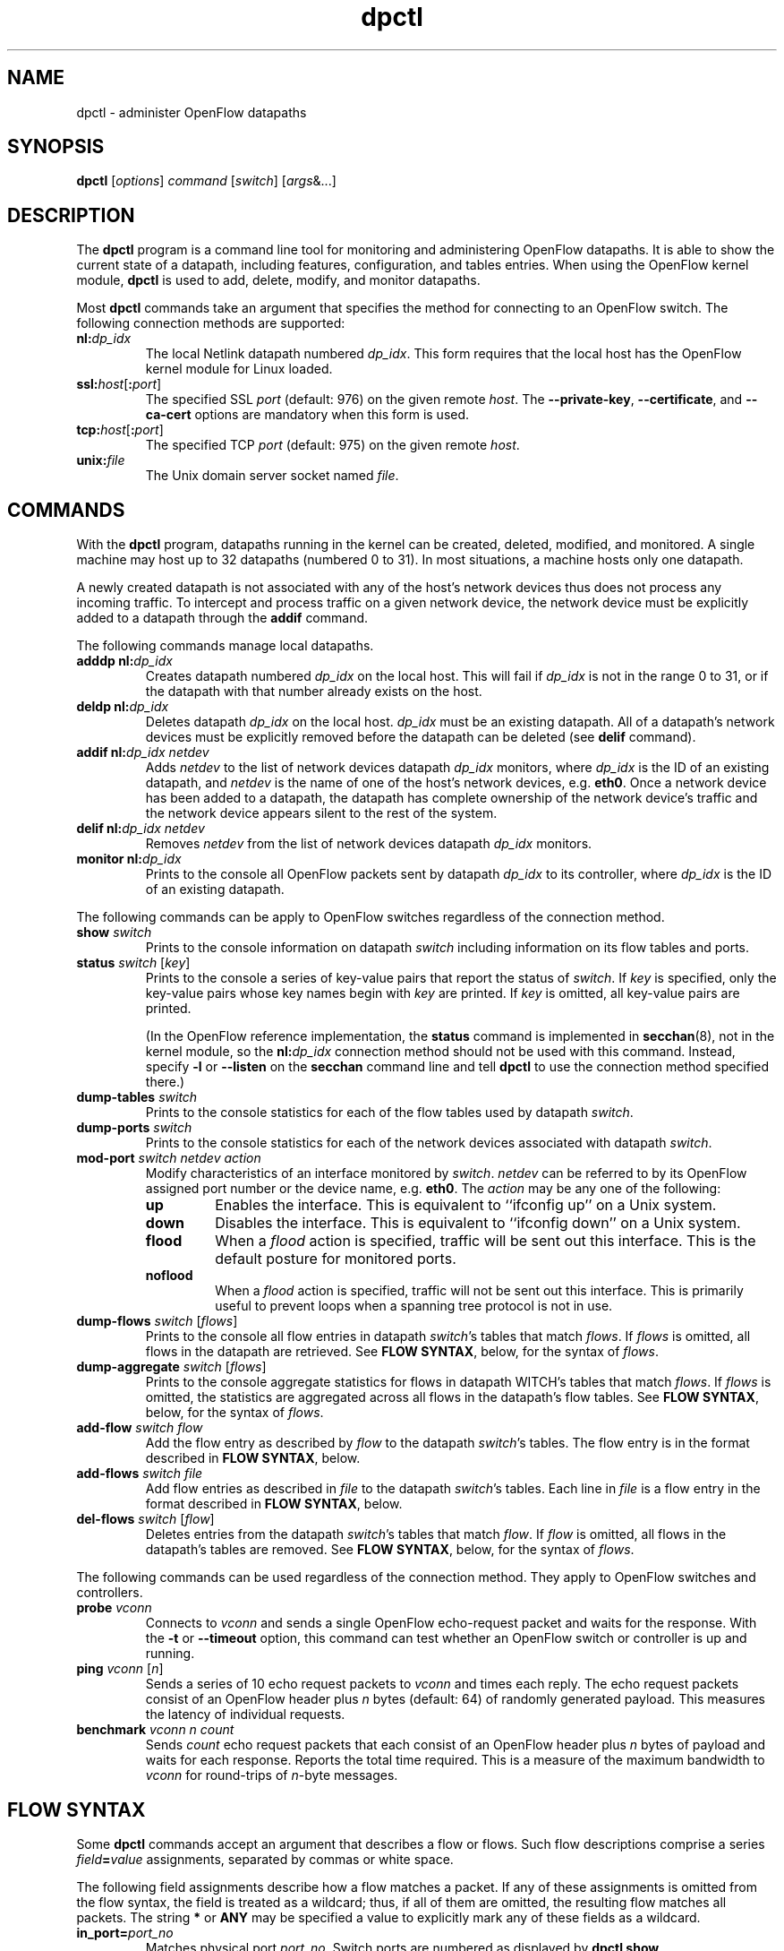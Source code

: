 .TH dpctl 8 "May 2008" "OpenFlow" "OpenFlow Manual"

.SH NAME
dpctl \- administer OpenFlow datapaths

.SH SYNOPSIS
.B dpctl
[\fIoptions\fR] \fIcommand \fR[\fIswitch\fR] [\fIargs\fR&...]

.SH DESCRIPTION
The
.B dpctl
program is a command line tool for monitoring and administering OpenFlow 
datapaths.  It is able to show the current state of a datapath,
including features, configuration, and tables entries.  When using the
OpenFlow kernel module,
.B dpctl
is used to add, delete, modify, and monitor datapaths.  

Most \fBdpctl\fR commands take an argument that specifies the
method for connecting to an OpenFlow switch.  The following connection
methods are supported:

.TP
\fBnl:\fIdp_idx\fR
The local Netlink datapath numbered \fIdp_idx\fR.  This form requires
that the local host has the OpenFlow kernel module for Linux loaded.

.TP
\fBssl:\fIhost\fR[\fB:\fIport\fR]
The specified SSL \fIport\fR (default: 976) on the given remote
\fIhost\fR.  The \fB--private-key\fR, \fB--certificate\fR, and
\fB--ca-cert\fR options are mandatory when this form is used.

.TP
\fBtcp:\fIhost\fR[\fB:\fIport\fR]
The specified TCP \fIport\fR (default: 975) on the given remote
\fIhost\fR.

.TP
\fBunix:\fIfile\fR
The Unix domain server socket named \fIfile\fR.

.SH COMMANDS

With the \fBdpctl\fR program, datapaths running in the kernel can be 
created, deleted, modified, and monitored.  A single machine may 
host up to 32 datapaths (numbered 0 to 31).  In most situations, 
a machine hosts only one datapath.

A newly created datapath is not associated with any of the
host's network devices thus does not process any incoming
traffic.  To intercept and process traffic on a given network device, the
network device must be explicitly added to a datapath through the
\fBaddif\fR command.

The following commands manage local datapaths.

.TP
\fBadddp nl:\fIdp_idx\fR
Creates datapath numbered \fIdp_idx\fR on the local host.  This will 
fail if \fIdp_idx\fR is not in the range 0 to 31, or if the datapath 
with that number already exists on the host.

.TP
\fBdeldp nl:\fIdp_idx\fR
Deletes datapath \fIdp_idx\fR on the local host.  \fIdp_idx\fR must be
an existing datapath.  All of a datapath's network devices must be
explicitly removed before the datapath can be deleted (see \fBdelif\fR
command).

.TP
\fBaddif nl:\fIdp_idx netdev\fR
Adds \fInetdev\fR to the list of network devices datapath
\fIdp_idx\fR monitors, where \fIdp_idx\fR is the ID of an existing
datapath, and \fInetdev\fR is the name of one of the host's
network devices, e.g. \fBeth0\fR.  Once a network device has been added
to a datapath, the datapath has complete ownership of the network device's
traffic and the network device appears silent to the rest of the system.

.TP
\fBdelif nl:\fIdp_idx netdev\fR
Removes \fInetdev\fR from the list of network devices datapath
\fIdp_idx\fR monitors.

.TP
\fBmonitor nl:\fIdp_idx\fR
Prints to the console all OpenFlow packets sent by datapath
\fIdp_idx\fR to its controller, where \fIdp_idx\fR is the ID of an
existing datapath.

.PP
The following commands can be apply to OpenFlow switches regardless of
the connection method.

.TP
\fBshow \fIswitch\fR
Prints to the console information on datapath \fIswitch\fR including
information on its flow tables and ports.

.TP
\fBstatus \fIswitch\fR [\fIkey\fR]
Prints to the console a series of key-value pairs that report the
status of \fIswitch\fR.  If \fIkey\fR is specified, only the key-value
pairs whose key names begin with \fIkey\fR are printed.  If \fIkey\fR is
omitted, all key-value pairs are printed.

(In the OpenFlow reference implementation, the \fBstatus\fR command is
implemented in \fBsecchan\fR(8), not in the kernel module, so the
\fBnl:\fIdp_idx\fR connection method should not be used with this
command.  Instead, specify \fB-l\fR or \fB--listen\fR on the
\fBsecchan\fR command line and tell \fBdpctl\fR to use the connection
method specified there.)

.TP
\fBdump-tables \fIswitch\fR
Prints to the console statistics for each of the flow tables used by
datapath \fIswitch\fR.

.TP
\fBdump-ports \fIswitch\fR
Prints to the console statistics for each of the network devices
associated with datapath \fIswitch\fR.

.TP
\fBmod-port \fIswitch\fR \fInetdev\fR \fIaction\fR
Modify characteristics of an interface monitored by \fIswitch\fR.  
\fInetdev\fR can be referred to by its OpenFlow assigned port number or 
the device name, e.g. \fBeth0\fR.  The \fIaction\fR may be any one of the
following:

.RS
.IP \fBup\fR
Enables the interface.  This is equivalent to ``ifconfig up'' on a Unix
system.

.IP \fBdown\fR
Disables the interface.  This is equivalent to ``ifconfig down'' on a Unix
system.

.IP \fBflood\fR
When a \fIflood\fR action is specified, traffic will be sent out this
interface.  This is the default posture for monitored ports.

.IP \fBnoflood\fR
When a \fIflood\fR action is specified, traffic will not be sent out 
this interface.  This is primarily useful to prevent loops when a
spanning tree protocol is not in use.

.RE

.TP
\fBdump-flows \fIswitch \fR[\fIflows\fR]
Prints to the console all flow entries in datapath \fIswitch\fR's
tables that match \fIflows\fR.  If \fIflows\fR is omitted, all flows
in the datapath are retrieved.  See \fBFLOW SYNTAX\fR, below, for the
syntax of \fIflows\fR.

.TP
\fBdump-aggregate \fIswitch \fR[\fIflows\fR]
Prints to the console aggregate statistics for flows in datapath
\fSWITCH\fR's tables that match \fIflows\fR.  If \fIflows\fR is omitted, 
the statistics are aggregated across all flows in the datapath's flow
tables.  See \fBFLOW SYNTAX\fR, below, for the syntax of \fIflows\fR.

.TP
\fBadd-flow \fIswitch flow\fR
Add the flow entry as described by \fIflow\fR to the datapath \fIswitch\fR's 
tables.  The flow entry is in the format described in \fBFLOW SYNTAX\fR, 
below.

.TP
\fBadd-flows \fIswitch file\fR
Add flow entries as described in \fIfile\fR to the datapath \fIswitch\fR's 
tables.  Each line in \fIfile\fR is a flow entry in the format
described in \fBFLOW SYNTAX\fR, below.

.TP
\fBdel-flows \fIswitch \fR[\fIflow\fR]
Deletes entries from the datapath \fIswitch\fR's tables that match
\fIflow\fR.  If \fIflow\fR is omitted, all flows in the datapath's
tables are removed.  See \fBFLOW SYNTAX\fR, below, for the syntax of
\fIflows\fR.

.PP
The following commands can be used regardless of the connection
method.  They apply to OpenFlow switches and controllers.

.TP
\fBprobe \fIvconn\fR
Connects to \fIvconn\fR and sends a single OpenFlow echo-request
packet and waits for the response.  With the \fB-t\fR or
\fB--timeout\fR option, this command can test whether an OpenFlow
switch or controller is up and running.

.TP
\fBping \fIvconn \fR[\fIn\fR]
Sends a series of 10 echo request packets to \fIvconn\fR and times
each reply.  The echo request packets consist of an OpenFlow header
plus \fIn\fR bytes (default: 64) of randomly generated payload.  This
measures the latency of individual requests.

.TP
\fBbenchmark \fIvconn n count\fR
Sends \fIcount\fR echo request packets that each consist of an
OpenFlow header plus \fIn\fR bytes of payload and waits for each
response.  Reports the total time required.  This is a measure of the
maximum bandwidth to \fIvconn\fR for round-trips of \fIn\fR-byte
messages.

.SH "FLOW SYNTAX"

Some \fBdpctl\fR commands accept an argument that describes a flow or
flows.  Such flow descriptions comprise a series
\fIfield\fB=\fIvalue\fR assignments, separated by commas or white
space.

The following field assignments describe how a flow matches a packet.
If any of these assignments is omitted from the flow syntax, the field
is treated as a wildcard; thus, if all of them are omitted, the
resulting flow matches all packets.  The string \fB*\fR or \fBANY\fR
may be specified a value to explicitly mark any of these fields as a
wildcard.

.IP \fBin_port=\fIport_no\fR
Matches physical port \fIport_no\fR.  Switch ports are numbered as
displayed by \fBdpctl show\fR.

.IP \fBdl_vlan=\fIvlan\fR
Matches IEEE 802.1q virtual LAN tag \fIvlan\fR.  Specify \fB0xffff\fR
as \fIvlan\fR to match packets that are not tagged with a virtual LAN;
otherwise, specify a number between 0 and 4095, inclusive, as the
12-bit VLAN ID to match.

.IP \fBdl_src=\fImac\fR
Matches Ethernet source address \fImac\fR, which should be specified
as 6 pairs of hexadecimal digits delimited by colons,
e.g. \fB00:0A:E4:25:6B:B0\fR.

.IP \fBdl_dst=\fImac\fR
Matches Ethernet destination address \fImac\fR.

.IP \fBdl_type=\fIethertype\fR
Matches Ethernet protocol type \fIethertype\fR, which should be
specified as a integer between 0 and 65535, inclusive, either in
decimal or as a hexadecimal number prefixed by \fB0x\fR,
e.g. \fB0x0806\fR to match ARP packets.

.IP \fBnw_src=\fIip\fR[\fB/\fInetmask\fR]
Matches IPv4 source address \fIip\fR, which should be specified as an
IP address or host name, e.g. \fB192.168.1.1\fR or
\fBwww.example.com\fR.  The optional \fInetmask\fR allows matching
only on an IPv4 address prefix.  It may be specified as a dotted quad
(e.g. \fB192.168.1.0/255.255.255.0\fR) or as a count of bits
(e.g. \fB192.168.1.0/24\fR).

.IP \fBnw_dst=\fIip\fR[\fB/\fInetmask\fR]
Matches IPv4 destination address \fIip\fR.

.IP \fBnw_proto=\fIproto\fR
Matches IP protocol type \fIproto\fR, which should be specified as a
decimal number between 0 and 255, inclusive, e.g. 6 to match TCP
packets.

.IP \fBtp_src=\fIport\fR
Matches UDP or TCP source port \fIport\fR, which should be specified
as a decimal number between 0 and 65535, inclusive, e.g. 80 to match
packets originating from a HTTP server.

.IP \fBtp_dst=\fIport\fR
Matches UDP or TCP destination port \fIport\fR.

.PP
The following shorthand notations are also available:

.IP \fBip\fR
Same as \fBdl_type=0x0800\fR.

.IP \fBicmp\fR
Same as \fBdl_type=0x0800,nw_proto=1\fR.

.IP \fBtcp\fR
Same as \fBdl_type=0x0800,nw_proto=6\fR.

.IP \fBudp\fR
Same as \fBdl_type=0x0800,nw_proto=17\fR.

.IP \fBarp\fR
Same as \fBdl_type=0x0806\fR.

.PP
The \fBadd-flow\fR and \fBadd-flows\fR commands require an additional field:

.IP \fIactions\fB=\fItarget\fR[\fB,\fItarget\fR...]\fR
Specifies a comma-separated list of actions to take on a packet when the 
flow entry matches.  The \fItarget\fR may be a decimal port number 
designating the physical port on which to output the packet, or one of 
the following keywords:

.RS
.IP \fBoutput\fR:\fIport\fR
Outputs the packet on the port specified by \fIport\fR.

.IP \fBnormal\fR
Subjects the packet to the device's normal L2/L3 processing.  (This
action is not implemented by all OpenFlow switches.)

.IP \fBflood\fR
Outputs the packet on all switch physical ports other than the port on
which it was received and any ports on which flooding is disabled
(typically, these would be ports disabled by the IEEE 802.1D spanning
tree protocol).

.IP \fBall\fR
Outputs the packet on all switch physical ports other than the port on
which it was received.

.IP \fBcontroller\fR:\fImax_len\fR
Sends the packet to the OpenFlow controller as a ``packet in''
message.  If \fImax_len\fR is a number, then it specifies the maximum
number of bytes that should be sent.  If \fImax_len\fR is \fBALL\fR or
omitted, then the entire packet is sent.

.IP \fBlocal\fR
Outputs the packet on the ``local port,'' which corresponds to the
\fBof\fIn\fR network device (see \fBCONTACTING THE CONTROLLER\fR in
\fBsecchan\fR(8) for information on the \fBof\fIn\fR network device).

.IP \fBmod_vlan\fR:\fIvlan_id\fR
Modifies the VLAN tag on a packet.  If \fIvlan_id\fR is a number, then 
the VLAN tag is added or modified as necessary to match the value 
specified.  If \fIvlan_id\fR is \fBSTRIP\fR, then the VLAN tag is 
stripped from the packet if one is present.  (This action is not 
implemented by all OpenFlow switches.)
.RE

.IP
(The OpenFlow protocol supports other actions that \fBdpctl\fR does
not yet expose to the user.)

.PP
The \fBadd-flow\fR, \fBadd-flows\fR, and \fBdel-flows\fR commands
support an additional optional field:

.IP \fBpriority=\fIvalue\fR
Sets the priority of the flow to be added or deleted to \fIvalue\fR,
which should be a number between 0 and 65535, inclusive.  If this
field is not specified, it defaults to 32768.

.PP
The \fBadd-flow\fR and \fBadd-flows\fR commands support additional
optional fields:

.TP
\fBidle_timeout=\fIseconds\fR
Causes the flow to expire after the given number of seconds of
inactivity.  A value of 0 prevents a flow from expiring due to
inactivity.  The default is 60 seconds.

.IP \fBhard_timeout=\fIseconds\fR
Causes the flow to expire after the given number of seconds,
regardless of activity.  A value of 0 (the default) gives the flow no
hard expiration deadline.

.PP
The \fBdump-flows\fR and \fBdump-aggregate\fR commands support an
additional optional field:

.IP \fBtable=\fInumber\fR
If specified, limits the flows about which statistics are gathered to
those in the table with the given \fInumber\fR.  Tables are numbered
as shown by the \fBdump-tables\fR command.

If this field is not specified, or if \fInumber\fR is given as
\fB255\fR, statistics are gathered about flows from all tables.

.SH OPTIONS
.TP
\fB-t\fR, \fB--timeout=\fIsecs\fR
Limits \fBdpctl\fR runtime to approximately \fIsecs\fR seconds.  If
the timeout expires, \fBdpctl\fR will exit with a \fBSIGALRM\fR
signal.

.TP
\fB-p\fR, \fB--private-key=\fIprivkey.pem\fR
Specifies a PEM file containing the private key used as the
identity for SSL connections to a switch.

.TP
\fB-c\fR, \fB--certificate=\fIcert.pem\fR
Specifies a PEM file containing a certificate, signed by the
controller's certificate authority (CA), that certifies the
private key to identify a trustworthy controller.

.TP
\fB-C\fR, \fB--ca-cert=\fIcacert.pem\fR
Specifies a PEM file containing the CA certificate used to verify that
a switch is trustworthy.

.TP
.BR \-h ", " \-\^\-help
Prints a brief help message to the console.

.TP
\fB-v\fImodule\fR[\fB:\fIfacility\fR[\fB:\fIlevel\fR]], \fB--verbose=\fImodule\fR[\fB:\fIfacility\fR[\fB:\fIlevel\fR]]
Sets the logging level for \fImodule\fR in \fIfacility\fR to
\fIlevel\fR.  The \fImodule\fR may be any valid module name (as
displayed by the \fB--list\fR action on \fBvlogconf\fR(8)), or the
special name \fBANY\fR to set the logging levels for all modules.  The
\fIfacility\fR may be \fBsyslog\fR or \fBconsole\fR to set the levels
for logging to the system log or to the console, respectively, or
\fBANY\fR to set the logging levels for both facilities.  If it is
omitted, \fIfacility\fR defaults to \fBANY\fR.  The \fIlevel\fR must
be one of \fBemer\fR, \fBerr\fR, \fBwarn\fR, or \fBdbg\fR, designating
the minimum severity of a message for it to be logged.  If it is
omitted, \fIlevel\fR defaults to \fBdbg\fR.

.TP
\fB-v\fR, \fB--verbose\fR
Sets the maximum logging verbosity level, equivalent to
\fB--verbose=ANY:ANY:dbg\fR.

.TP
.BR \-V ", " \-\^\-version
Prints version information to the console.

.SH EXAMPLES

A typical dpctl command sequence for controlling an OpenFlow kernel module:
.nf
.TP
Create datapath numbered 0:

.B % dpctl adddp nl:0

.TP
Add two network devices to the new datapath:

.B % dpctl addif nl:0 eth0
.B % dpctl addif nl:0 eth1

.TP
Monitor traffic received by the datapath (exit with control-C):

.B % dpctl monitor nl:0


.TP
View the datapath's table stats after some traffic has passed through:

.B % dpctl dump-tables nl:0

.TP
View the flow entries in the datapath:

.B % dpctl dump-flows nl:0 

.TP
Remove network devices from the datapath when finished:

.B % dpctl delif nl:0 eth0
.B % dpctl delif nl:0 eth1

.TP
Delete the datapath:

.B % dpctl deldp nl:0
.fi
.SH "SEE ALSO"

.BR secchan (8),
.BR switch (8),
.BR controller (8),
.BR vlogconf (8)
